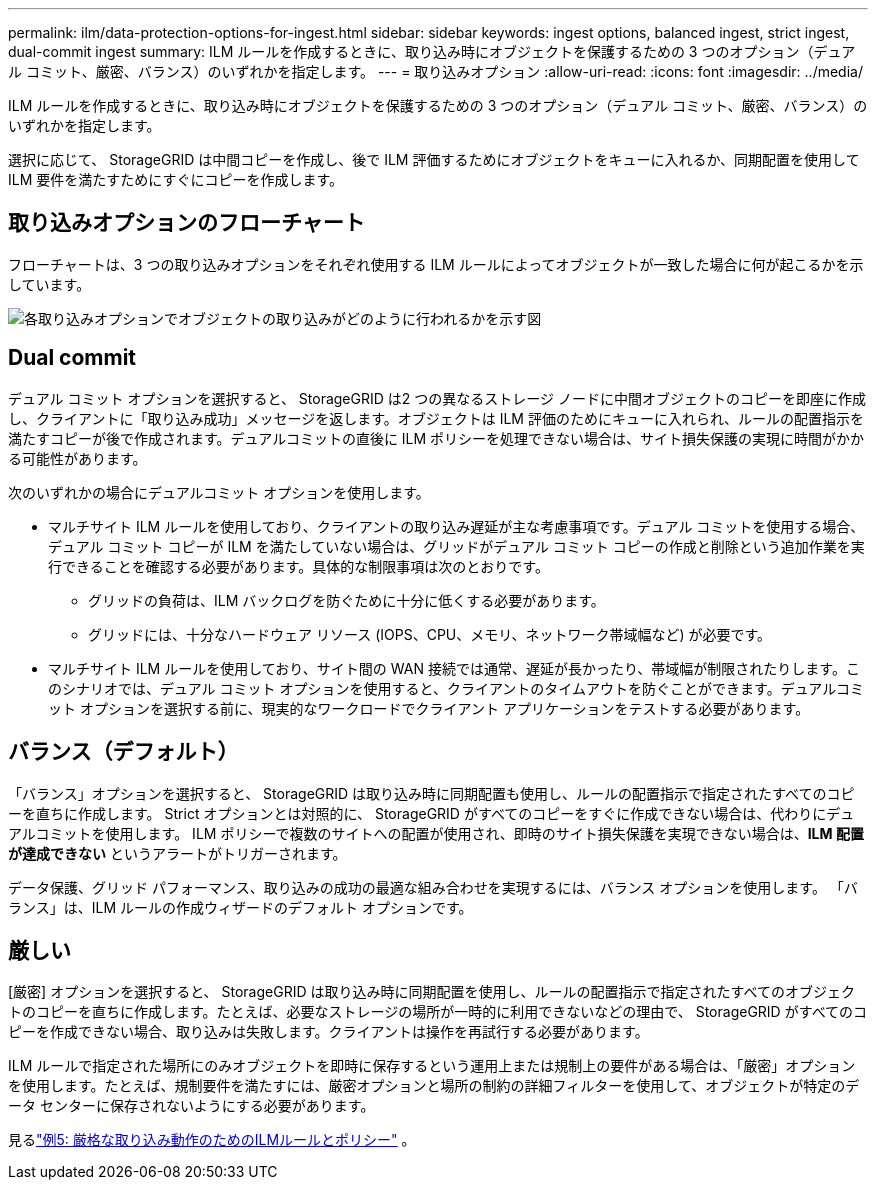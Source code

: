 ---
permalink: ilm/data-protection-options-for-ingest.html 
sidebar: sidebar 
keywords: ingest options, balanced ingest, strict ingest, dual-commit ingest 
summary: ILM ルールを作成するときに、取り込み時にオブジェクトを保護するための 3 つのオプション（デュアル コミット、厳密、バランス）のいずれかを指定します。 
---
= 取り込みオプション
:allow-uri-read: 
:icons: font
:imagesdir: ../media/


[role="lead"]
ILM ルールを作成するときに、取り込み時にオブジェクトを保護するための 3 つのオプション（デュアル コミット、厳密、バランス）のいずれかを指定します。

選択に応じて、 StorageGRID は中間コピーを作成し、後で ILM 評価するためにオブジェクトをキューに入れるか、同期配置を使用して ILM 要件を満たすためにすぐにコピーを作成します。



== 取り込みオプションのフローチャート

フローチャートは、3 つの取り込みオプションをそれぞれ使用する ILM ルールによってオブジェクトが一致した場合に何が起こるかを示しています。

image::../media/ingest_object_lifecycle.png[各取り込みオプションでオブジェクトの取り込みがどのように行われるかを示す図]



== Dual commit

デュアル コミット オプションを選択すると、 StorageGRID は2 つの異なるストレージ ノードに中間オブジェクトのコピーを即座に作成し、クライアントに「取り込み成功」メッセージを返します。オブジェクトは ILM 評価のためにキューに入れられ、ルールの配置指示を満たすコピーが後で作成されます。デュアルコミットの直後に ILM ポリシーを処理できない場合は、サイト損失保護の実現に時間がかかる可能性があります。

次のいずれかの場合にデュアルコミット オプションを使用します。

* マルチサイト ILM ルールを使用しており、クライアントの取り込み遅延が主な考慮事項です。デュアル コミットを使用する場合、デュアル コミット コピーが ILM を満たしていない場合は、グリッドがデュアル コミット コピーの作成と削除という追加作業を実行できることを確認する必要があります。具体的な制限事項は次のとおりです。
+
** グリッドの負荷は、ILM バックログを防ぐために十分に低くする必要があります。
** グリッドには、十分なハードウェア リソース (IOPS、CPU、メモリ、ネットワーク帯域幅など) が必要です。


* マルチサイト ILM ルールを使用しており、サイト間の WAN 接続では通常、遅延が長かったり、帯域幅が制限されたりします。このシナリオでは、デュアル コミット オプションを使用すると、クライアントのタイムアウトを防ぐことができます。デュアルコミット オプションを選択する前に、現実的なワークロードでクライアント アプリケーションをテストする必要があります。




== バランス（デフォルト）

「バランス」オプションを選択すると、 StorageGRID は取り込み時に同期配置も使用し、ルールの配置指示で指定されたすべてのコピーを直ちに作成します。  Strict オプションとは対照的に、 StorageGRID がすべてのコピーをすぐに作成できない場合は、代わりにデュアルコミットを使用します。  ILM ポリシーで複数のサイトへの配置が使用され、即時のサイト損失保護を実現できない場合は、*ILM 配置が達成できない* というアラートがトリガーされます。

データ保護、グリッド パフォーマンス、取り込みの成功の最適な組み合わせを実現するには、バランス オプションを使用します。  「バランス」は、ILM ルールの作成ウィザードのデフォルト オプションです。



== 厳しい

[厳密] オプションを選択すると、 StorageGRID は取り込み時に同期配置を使用し、ルールの配置指示で指定されたすべてのオブジェクトのコピーを直ちに作成します。たとえば、必要なストレージの場所が一時的に利用できないなどの理由で、 StorageGRID がすべてのコピーを作成できない場合、取り込みは失敗します。クライアントは操作を再試行する必要があります。

ILM ルールで指定された場所にのみオブジェクトを即時に保存するという運用上または規制上の要件がある場合は、「厳密」オプションを使用します。たとえば、規制要件を満たすには、厳密オプションと場所の制約の詳細フィルターを使用して、オブジェクトが特定のデータ センターに保存されないようにする必要があります。

見るlink:example-5-ilm-rules-and-policy-for-strict-ingest-behavior.html["例5: 厳格な取り込み動作のためのILMルールとポリシー"] 。
